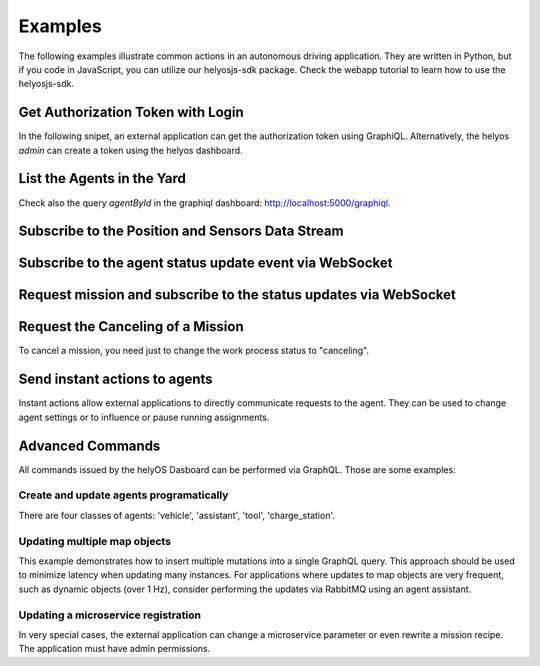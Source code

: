 Examples
========

The following examples illustrate common actions in an autonomous driving application.
They are written in Python, but if you code in JavaScript, you can utilize our helyosjs-sdk package. 
Check the webapp tutorial to learn how to use the helyosjs-sdk.


Get Authorization Token with Login
----------------------------------

In the following snipet, an external application can get the authorization token using GraphiQL. 
Alternatively, the helyos `admin` can create a token using the helyos dashboard.

.. code-block:: python
    :caption:  External applications gets authorization token.

    import requests,  json
    hostname = "https://helyos-server.com"
    username = "myaccount"
    password = "mypassword"
    session = requests.Session()
    session.headers.update({ "Content-Type": "application/json; charset=utf-8"})


    def login(username, password):
        session.headers.pop('Authorization', '')
        graphql_request = {"operationName": "authenticate",
                        "query":""" mutation authenticate($postMessage:  AuthenticateInput!) {
                                        authenticate(input:$postMessage)  {  jwtToken }}
                                """,
                            "variables": {"postMessage": { "username": username, "password":password} }
                            }
        res = session.post(f"{hostname}/graphql", json=graphql_request)
        token = res.json()['data']['authenticate']['jwtToken']
        return token

    auth_token = login(username, password)
    print(f"Authorizaton token: {auth_token}")
    session.headers.update({ "Authorization": f"Bearer {auth_token}"})   



List the Agents in the Yard
----------------------------

.. code-block:: python
    :caption:  Retrieve agents.

    def list_agents(condition={}):
        graphql_request = {"operationName": "allAgents",
                        "query":""" 
                                query allAgents($condition: AgentCondition!) {
                                        allAgents (condition: $condition){
                                        nodes {id,  uuid, geometry}
                                        }
                                    }
                                """,

                                "variables": {"condition": condition }
                            }

        res = session.post(f"{hostname}/graphql", json=graphql_request)
        return res.json()['data']['allAgents']['nodes']

    print(list_agents({"yardId":3}))       


Check also the query `agentById` in the graphiql dashboard: http://localhost:5000/graphiql.


Subscribe to the Position and Sensors Data Stream
-------------------------------------------------

.. code-block:: python
    :caption:  Retrieve agents sensors.

    # !pip install "python-socketio[client]"
    import socketio

    hostname = "https://helyos-server.com" # or wss://helyos-sever.com
    authToken = login(username, password) # see previous example

    headers = {"Content-Type": "application/json; charset=utf-8"}
    auth = {"token": authToken}

    sio = socketio.Client()
    sio.connect(hostname, headers=headers, auth=auth, transports="websocket")

    @sio.event
    def connect():
        print('connection established')

    @sio.on('new_agent_poses')
    def get_agent_data(data):
        """Get all agent sensors. """
        print(data)


    sio.wait() # block thread until disconnection

    #  Message stream:
    # [{'agentId': '1', 'lastMessageTime': '2024-06-04T16:04:22.760Z', 'uuid': 'Bb34069fc5-fdgs-434b-b87e-f19c5435113',
    #   'x': -30000, 'y': 10000, 'z': 0, 'orientation': 0.329, 'orientations': [0.329, 0], 'sensors': {...}]
    # [{'agentId': '1', 'lastMessageTime': '2024-06-04T16:04:22.964Z', 'uuid': 'Bb34069fc5-fdgs-434b-b87e-f19c5435113',
    #   'x': -30000, 'y': 10000, 'z': 0, 'orientation': 0.329, 'orientations': [0.329, 0], 'sensors': {...}] 
    

Subscribe to the agent status update event via WebSocket
--------------------------------------------------------

.. code-block:: python
    :caption:  Retrieve agents status.

    # !pip install "python-socketio[client]"
    import socketio

    hostname = "https://helyos-server.com" # or wss://helyos-sever.com
    authToken = login(username, password) # see previous example

    headers = {"Content-Type": "application/json; charset=utf-8"}
    auth = {"token": authToken}

    sio = socketio.Client()
    sio.connect(hostname, headers=headers, auth=auth, transports="websocket")

    @sio.event
    def connect():
        print('connection established')

    @sio.on('change_agent_status')
    def get_agent_status(data):
        """Get agent status when it changes. """
        print(data)


    sio.wait() # block thread until disconnection

 


Request mission and subscribe to the status updates via WebSocket
--------------------------------------------------------------------------

.. code-block:: python
    :caption:  Mission request.

    import requests, json
    import socketio
    
    # Login: request to the Authorization token should come here
    # 

    auth = {"token": authToken}
    sio = socketio.Client()
    sio.connect(hostname, auth=auth, transports="websocket")

    @sio.on('work_processes_update')
    def get_mission_status(data):
        """Get agent status when it changes. """
        for event in data:
          print(f"mission id #{event['id']} status: {event['status']}")


    def request_mission(mission_type, agents, data={}):     
        graphql_request = { 

        "operationName": "createWorkProcess",
        "query": """mutation createWorkProcess($postMessage: CreateWorkProcessInput!){
                        createWorkProcess(input: $postMessage) {
                            workProcess {id, status }
                        }
                    }
                """,
        "variables": {"postMessage" : {"clientMutationId": "not_used",
                                        "workProcess": {
                                                "status": "dispatched",
                                                "yardUid":"DACHSER_SIM",
                                                "workProcessTypeName": mission_type,
                                                "data": json.dumps(data),
                                                "agentUuids": json.dumps([agents])		
                                          }
                                    }  
                        }
        }
            
        response = session.post(f"{hostname}/graphql", json=graphql_request)
        return response.json()['data']['createWorkProcess']['workProcess']


    mission = request_mission("driving", ["4353452-452355-56346"], {"to": [50.12343, 10.3442]})
    print(mission)

    sio.wait() 

    #  Output
    # {'id': '13', 'status': 'dispatched'}
    # mission id #13 status: preparing resources
    # mission id #13 status: preparing resources
    # mission id #13 status: calculating
    # mission id #13 status: planning_failed
    # mission id #13 status: failed




Request the Canceling of a Mission 
-----------------------------------
To cancel a mission, you need just to change the work process status to "canceling".

.. code-block:: python
    :caption:  Mission request.

    import requests, json
    import socketio

    # Login: request to the Authorization token should come here
    # 

    auth = {"token": authToken}
    sio = socketio.Client()
    sio.connect(hostname, auth=auth, transports="websocket")

    @sio.on('work_processes_update')
    def get_mission_status(data):
        """Get agent status when it changes. """
        for event in data:
        print(f"mission id #{event['id']} status: {event['status']}")



    def cancel_mission(missionId):
        graphql_request = {
                    "operationName": "updateWorkProcessById",
                    "query":""" 
                            mutation updateWorkProcessById($postMessage: UpdateWorkProcessByIdInput!){
                                updateWorkProcessById(input:$postMessage) {
                                        workProcess {id status }
                                }
                            }
                            """,

                        "variables": {"postMessage": {"id":missionId, "workProcessPatch": { "status": "canceling"}} }
                        }

        response = session.post(f"{hostname}/graphql", json=graphql_request)
        return response.json()['data']['updateWorkProcessById']['workProcess']



    mission = cancel_mission(14)
    print(mission)

    sio.wait()

    # Output
    # {'id': '14', 'status': 'canceling'}
    # mission id #14 status: canceling
    # mission id #14 status: canceled



Send instant actions to agents
-------------------------------

Instant actions allow external applications to directly communicate requests to the agent. 
They can be used to change agent settings or to influence or pause running assignments.

.. code-block:: python
    :caption:  Mission request.

    def create_instant_action(instant_action):
            graphql_request = {
            "operationName": "createInstantAction",
            "query": """
                mutation createInstantAction($postMessage: CreateInstantActionInput!) {
                    createInstantAction(input: $postMessage) {
                        instantAction {
                            id,
                            createdAt,
                            agentUuid,
                            error,
                        }
                    }
                }
                """,
            "variables": {
                "postMessage":{"clientMutationId": "not_used", "instantAction": instant_action }
            }
            }

            response = session.post(f"{hostname}/graphql", json=graphql_request)
            result = response.json()

            return result['data']['createInstantAction']['instantAction']


    create_instant_action({"agentUuid":"Ab34069fc5-fdgs-434b-b87e-f19c5435113", "command":"my custom command here..."} )




Advanced Commands
-----------------

All commands issued by the helyOS Dasboard can be performed via GraphQL.
Those are some examples:


Create and update agents programatically
^^^^^^^^^^^^^^^^^^^^^^^^^^^^^^^^^^^^^^^^

There are four classes of agents: 'vehicle', 'assistant', 'tool', 'charge_station'.


.. code-block:: python
    :caption:  Handle agent registration.

    def create_agent(uuid, name, pose, geometry, status, agentClass="vehicle", agentType="truck"):

        agent_data = {'uuid':uuid, 
                    'name': name, 
                    'geometry': json.dumps(geometry),
                    'status': status,
                    'agentClass': agentClass,
                    'agentType': agentType}

        agent_data['x']=pose['x']
        agent_data['y']=pose['y']
        agent_data['orientations']=pose['orientations']
        
        graphql_request = {"operationName": "createAgent",
                            "query":""" 
                                        mutation createAgent($postMessage: CreateAgentInput!){
                                            createAgent(input:$postMessage) { agent{id} }
                                        }""",

                                "variables": {"postMessage": {"agent": agent_data} }
                                }    
        
        response = session.post(f"{hostname}/graphql", json=graphql_request)
        return response.json()


    def update_agent(uuid, name, pose, geometry, status, agentClass="vehicle", agentType="truck"):

        agent_data = {'uuid':uuid, 
                    'name': name, 
                    'geometry': json.dumps(geometry),
                    'status': status,
                    'agentClass': agentClass,
                    'agentType': agentType}

        agent_data['x']=pose['x']
        agent_data['y']=pose['y']
        agent_data['orientations']=pose['orientations']
        
        graphql_request = {"operationName": "updateAgentByUuid",
                            "query":""" 
                                        mutation updateAgentByUuid($postMessage: UpdateAgentByUuidInput!){
                                            updateAgentByUuid(input:$postMessage) { agent{id} }
                                        }""",

                                "variables": {"postMessage": { "uuid": uuid, "agentPatch": agent_data} }
                                }    
        
        response = session.post(f"{hostname}/graphql", json=graphql_request)
        return response.json()



Updating multiple map objects
^^^^^^^^^^^^^^^^^^^^^^^^^^^^^^

This example demonstrates how to insert multiple mutations into a single GraphQL query. 
This approach should be used to minimize latency when updating many instances. 
For applications where updates to map objects are very frequent,
such as dynamic objects (over 1 Hz), consider performing the updates via RabbitMQ using an agent assistant.

.. code-block:: python
    :caption:  Update map objects.

    def update_map_objects(map_objects):
    # Start building the query and variables
        query_parts = []
        variable_definitions = []
        variables = {}

        for i, map_object in enumerate(map_objects):
            mobj_id = map_object['id']
            mobj_patch = map_object

            # Create a unique alias and variable name for each mutation
            alias = f"mutation{i}"
            variable_name = f"postMessage{i}"
            
            # Append the mutation part for this object
            query_parts.append(f"""
                {alias}: updateMapObjectById(input: ${variable_name}) {{
                    mapObject {{ id }}
                }}
            """)
            
            # Add the variable definition for this object
            variable_definitions.append(f"${variable_name}: UpdateMapObjectByIdInput!")
            
            # Add the variables for this object
            variables[variable_name] = {"mapObjectPatch": mobj_patch, "id": mobj_id}

        # Combine the query parts into a single query string
        query = "mutation updateMapObjects(" + ", ".join(variable_definitions) + ") {" + "\n".join(query_parts) + "\n}"

        graphql_request = {
            "operationName": "updateMapObjects",
            "query": query,
            "variables": variables
        }
        print(query)
        response = session.post(f"{hostname}/graphql", json=graphql_request)
        return response.json()

        res = update_map_objects([
                        {"data": json.dumps({
                                        "top":9999,
                                        "bottom":0,
                                        "points":[[21145.495567237958,-25642.97220017761]]
                                }),
                        "type": "obstacle",
                        "dataFormat": "trucktrix",
                        "yardId": 3,
                        "id":5,
                        },
                          
                        {"data": json.dumps({
                                        "top":9999,
                                        "bottom":0,
                                        "points":[[11145.495567237958,-25642.97220017761]]
                                      }),
                        "type": "obstacle",
                        "dataFormat": "trucktrix",
                        "yardId": 3,
                        "id":6,
                        }                     
                    ])
        print(res)
        # Output:
        # mutation updateMapObjects($postMessage0: UpdateMapObjectByIdInput!, $postMessage1: UpdateMapObjectByIdInput!) {
        #     mutation0: updateMapObjectById(input: $postMessage0) {
        #         mapObject { id }
        #     }
        #     mutation1: updateMapObjectById(input: $postMessage1) {
        #         mapObject { id }
        #     }
        #}
        #{'data': {'mutation0': {'mapObject': {'id': '5'}}, 'mutation1': {'mapObject': {'id': '6'}}}}

    

Updating a microservice registration
^^^^^^^^^^^^^^^^^^^^^^^^^^^^^^^^^^^^^

In very special cases, the external application can change a microservice parameter or even rewrite a mission recipe.
The application must have admin permissions.






